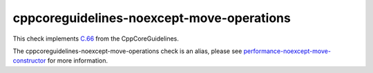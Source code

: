 .. title:: clang-tidy - cppcoreguidelines-noexcept-move-operations
.. meta::
   :http-equiv=refresh: 5;URL=../performance/noexcept-move-constructor.html

cppcoreguidelines-noexcept-move-operations
==========================================

This check implements `C.66 <https://isocpp.github.io/CppCoreGuidelines/CppCoreGuidelines#c66-make-move-operations-noexcept>`_
from the CppCoreGuidelines.

The cppcoreguidelines-noexcept-move-operations check is an alias, please see
`performance-noexcept-move-constructor <../performance/noexcept-move-constructor.html>`_
for more information.
